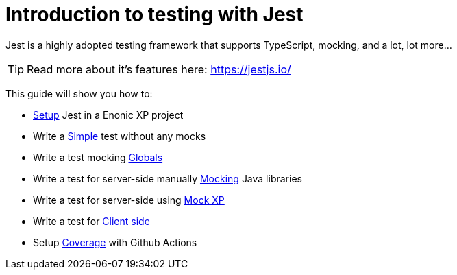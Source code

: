 = Introduction to testing with Jest
:toc: right
:experimental:
:sourcedir: ../

Jest is a highly adopted testing framework that supports TypeScript, mocking, and a lot,
lot more...

TIP: Read more about it's features here: https://jestjs.io/

This guide will show you how to:

* link:setup[Setup] Jest in a Enonic XP project
* Write a link:simple[Simple] test without any mocks
* Write a test mocking link:globals[Globals]
* Write a test for server-side manually link:mock[Mocking] Java libraries 
* Write a test for server-side using link:mock-xp[Mock XP]
* Write a test for link:clientSide[Client side]
* Setup link:coverage[Coverage] with Github Actions